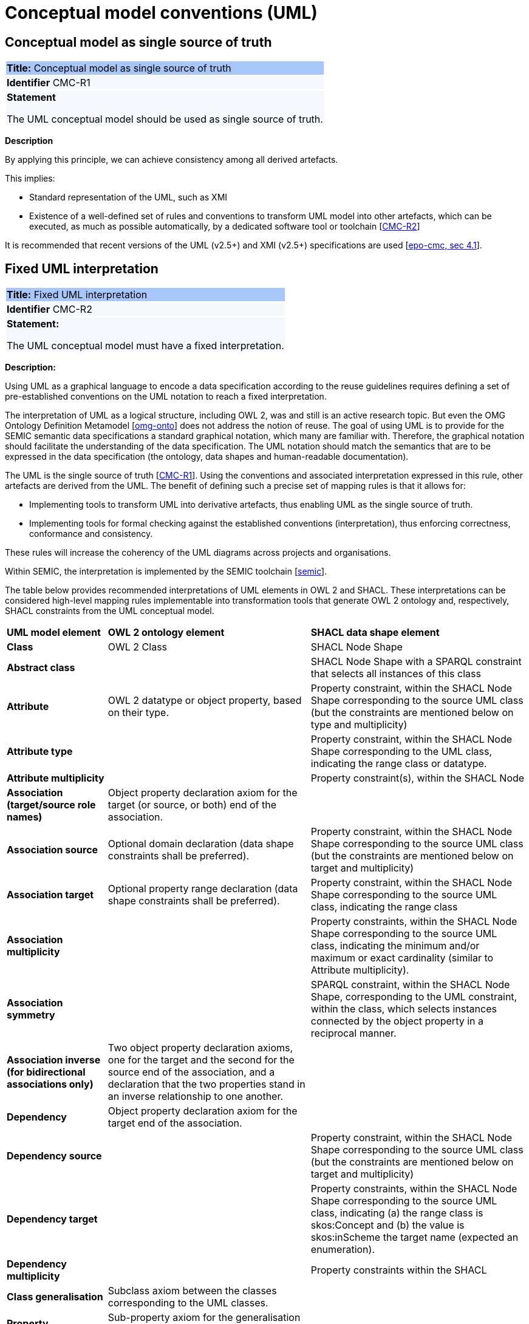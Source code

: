 = Conceptual model conventions (UML)

[[sec:cmc-r1]]
== Conceptual model as single source of truth

|===
|{set:cellbgcolor: #a8c6f7}
 *Title:* Conceptual model as single source of truth

|{set:cellbgcolor: #f5f8fc}
*Identifier* CMC-R1

|*Statement*

The UML conceptual model should be used as single source of truth.
|===

*Description*

By applying this principle, we can achieve consistency among all derived artefacts.

This implies:

* Standard representation of the UML, such as XMI
* Existence of a well-defined set of rules and conventions to transform UML model into other artefacts, which can be executed,
as much as possible automatically, by a dedicated software tool or toolchain [xref:gc-conceptual-model-conventions.adoc#sec:cmc-r2[CMC-R2]]

It is recommended that recent versions of the UML (v2.5+) and XMI (v2.5+) specifications are used [xref:references.adoc#ref:epo-cmc[epo-cmc, sec 4.1]].


[[sec:cmc-r2]]
== Fixed UML interpretation

|===
|{set:cellbgcolor: #a8c6f7}
 *Title:* Fixed UML interpretation

|{set:cellbgcolor: #f5f8fc}
*Identifier* CMC-R2

|*Statement:*

The UML conceptual model must have a fixed interpretation.

|===

*Description:*

Using UML as a graphical language to encode a data specification according to the reuse guidelines requires defining a set of pre-established conventions on the UML notation to reach a fixed interpretation.

The interpretation of UML as a logical structure, including OWL 2, was and still is an active research topic. But even the OMG Ontology Definition Metamodel [xref:references.adoc#ref:omg-onto[omg-onto]] does not address the notion of reuse. The goal of using UML is to provide for the SEMIC semantic data specifications a standard graphical notation, which many are familiar with. Therefore, the graphical notation should facilitate the understanding of the data specification. The UML notation should match the semantics that are to be expressed in the data specification (the ontology, data shapes and human-readable documentation).

The UML is the single source of truth [xref:gc-conceptual-model-conventions.adoc#sec:cmc-r1[CMC-R1]]. Using the conventions and associated interpretation expressed in this rule, other artefacts are derived from the UML. The benefit of defining such a precise set of mapping rules is that it allows for:

* Implementing tools to transform UML into derivative artefacts, thus enabling UML as the single source of truth.
* Implementing tools for formal checking against the established conventions (interpretation), thus enforcing correctness, conformance and consistency.

These rules will increase the coherency of the UML diagrams across projects and organisations.

Within SEMIC, the interpretation is implemented by the SEMIC toolchain [xref:references.adoc#ref:semic[semic]].

The table below provides recommended interpretations of UML elements in OWL 2 and SHACL.
These interpretations can be considered high-level mapping rules implementable into transformation tools that generate
OWL 2 ontology and, respectively, SHACL constraints from the UML conceptual model.

[%autowidth]
|===
|{set:cellbgcolor: none} *UML model element*|*OWL 2 ontology element*|*SHACL data shape element*
|*Class*|OWL 2 Class|SHACL Node Shape
|*Abstract class*||SHACL Node Shape with a SPARQL constraint that selects all instances of this class
|*Attribute*|OWL 2 datatype or object property, based on their type.|Property constraint, within the SHACL Node Shape corresponding
to the source UML class (but the constraints are mentioned below on type and multiplicity)
|*Attribute type*||Property constraint, within the SHACL Node Shape corresponding to the UML class, indicating the range
class or datatype.
|*Attribute multiplicity*||Property constraint(s), within the SHACL Node
|*Association (target/source role names)*|Object property declaration axiom for the target (or source, or both) end of
the association.|
|*Association source*|Optional domain declaration (data shape constraints shall be preferred).|Property constraint, within
the SHACL Node Shape corresponding to the source UML class (but the constraints are mentioned below on target and multiplicity)
|*Association target*|Optional property range declaration (data shape constraints shall be preferred).|Property constraint,
within the SHACL Node Shape corresponding to the source UML class, indicating the range class
|*Association multiplicity*||Property constraints, within the SHACL Node Shape corresponding to the source UML class, indicating
the minimum and/or maximum or exact cardinality (similar to Attribute multiplicity).
|*Association symmetry*||SPARQL constraint, within the SHACL Node Shape, corresponding to the UML constraint, within the class,
which selects instances connected by the object property in a reciprocal manner.
|*Association inverse (for bidirectional associations only)*|Two object property declaration axioms, one for the target and
the second for the source end of the association, and a declaration that the two properties stand in an inverse relationship
to one another.|
|*Dependency*|Object property declaration axiom for the target end of the association.|
|*Dependency source*||Property constraint, within the SHACL Node Shape corresponding to the source UML class (but the constraints
are mentioned below on target and multiplicity)
|*Dependency target*||Property constraints, within the SHACL Node Shape corresponding to the source UML class, indicating
(a) the range class is skos:Concept and (b) the value is skos:inScheme the target name (expected an enumeration).
|*Dependency multiplicity*||Property constraints within the SHACL
|*Class generalisation*|Subclass axiom between the classes corresponding to the UML classes. |
|*Property generalisation*|Sub-property axiom for the generalisation between UML associations and dependencies.|
|===

****
Examples:

The UML interpretation applied by the SEMIC toolchain is described in [xref:references.adoc#ref:semic-toolchain[semic-toolchain]]. To assist the editor
while data modelling to choose the best representation, a test suite is available covering all modelling patterns.

The SEMIC toolchain shares the same interpretation as the OSLO toolchain [xref:references.adoc#ref:oslo-toolchain[oslo-toolchain]].

In the context of eProcurement ontology, a toolchain has been developed to transform and validate UML models. Such tools
are based on two documents: UML convention specifications [xref:references.adoc#ref:epo-cmc[epo-cmc]] and UML transformation specifications
[xref:references.adoc#ref:epo-cm2owl[epo-cm2owl]].
****

[[sec:cmc-r3]]
== Element names and URIs

|===
|{set:cellbgcolor: #a8c6f7}
 *Title:* Element names and URIs

|{set:cellbgcolor: #f5f8fc}
*Identifier* CMC-R3

|*Statement:*

All UML Element names should be fit for URI generation with clear namespace organisation.
|===

*Description:*

This convention aims at ensuring that URIs can be generated from UML Element names and shall be treated as an extension to
the terminology style conventions [xref:gc-general-conventions.adoc#sec:gc-r4[GC-R4]].

The Element names are intended as human-readable denominations (called labels) and as machine-readable denominations (called identifiers).

This means that the Element names

* serve as the primary source for generating URIs [xref:references.adoc#ref:puri-bp[puri-bp]] to ensure unambiguous machine-readable
reference to a formal construct.
* serve as the primary source for generating labels to ensure human readers' comprehension
* follow an organisation of namespaces

Thus, in the UML model, the Element names must conform to RDF [xref:references.adoc#ref:rdf[rdf]] and XML [xref:references.adoc#ref:xml[xml]]
format specifications. Both languages effectively require that terms begin with an upper or lower case letter from the ASCII
character set or an underscore (_). This tight restriction means that, for example, terms may not begin with a number, hyphen
or accented character [xref:references.adoc#ref:cv-meth[cv-meth]]. Although underscores are permitted, they are discouraged as they may be,
in some cases, misread as spaces. A formal definition of these restrictions is given in the XML specification document
[xref:references.adoc#ref:xml[xml]].

Note that, when the UML Element name cannot be used to effectively denominate and identify the concept then, UML Element Tags
may be used to express explicitly URIs, labels, notes and other types of annotations
[xref:gc-conceptual-model-conventions.adoc#sec:cmc-r6[CMC-R6]].

Internationalisation, if required, should be provided through the use of the UML Element Tags to specify labels that will be used for generation of specification documents in languages other than English.
Country specific data specifications, which are meant to be used primarily at a national level, might decide to relax on this convention and permit the use of Unicode characters in the Element names, which will result in the generations of IRIs, instead of URIs [xref:references.adoc#ref:iri[iri]]. However, this is unnecessary, and strongly discouraged, in the SEMIC context.

Following this convention is also important in the context of generation of persistent URIs
[xref:gc-publication-conventions.adoc#sec:pc-r2[PC-R2]] according to the principles laid out in [xref:references.adoc#ref:10rules-puri[10rules-puri]].

****
*Examples:*

The class Address in Core Location has several properties. All the properties have a displayed name (e.g. "addressArea") with the UML class diagram and associated UML Tags, such as a label for the HTML specification ("address area"), definition, usage note and the related URI.

image::cmc-r3.png[]
****


[[sec:cmc-r4]]
== Case sensitivity and charset

|===
|{set:cellbgcolor: #a8c6f7}
 *Title:* Case sensitivity and charset

|{set:cellbgcolor: #f5f8fc}
*Identifier* CMC-R4

|*Statement:*

All UML Element names are case-sensitive and shall follow the CamelCase convention.
|===

*Description:*

The names begin with an upper or lower case letter (A–Z, a–z) for all terms in the model. Digits (0–9) are allowed in the
subsequent character positions. [xref:references.adoc#ref:epo-cmc[epo-cmc, sec 4.2]]

Moreover, we can significantly improve the readability of an ontology if we use consistent capitalisation for concept names; therefore, UML Element names shall be CamelCased [xref:references.adoc#ref:epo-cmc[epo-cmc, sec 3.2]], [xref:references.adoc#ref:oslo-rules[oslo-rules, sec 3.2.20]].

The names of

* UML Classes and Datatypes shall start with an upper-case letter,
* UML Enumerations and Packages shall start with a lower-case letter,
* UML Attributes shall start with a lower-case letter,
* UML Connectors (including Target Roles and Source Roles) shall start with a lower-case letter


****
*Examples:*

In the image below, there are two classes from Core Location with the related properties and a relation between them.
The name of the classes are in UpperCamelCase, the name of the properties are in lowerCamelCase and the relation (adminUnit)
is in lowerCamelCase.

image::cmc-r4.png[]
****


[[sec:cmc-r5]]
== Namespaces and prefixes in element names

|===
|{set:cellbgcolor: #a8c6f7}
 *Title:* Namespaces and prefixes in element names

|{set:cellbgcolor: #f5f8fc}
*Identifier* CMC-R5

|*Statement:*

Element names shall be organised by namespaces. Namespaces may be indicated through prefixes delimited by colon (:) character, forming qualified names.
|===

*Description:*

To enable the reuse of names defined in other models and the reuse of unique references for names that support easy identification,
namespace management must be considered. We adopt the XML and RDF approach to defining and managing namespaces
[xref:references.adoc#ref:xml-ns[xml-ns]].

A namespace is a set of symbols that are used to organise objects of various kinds so that these objects may be referred
to by name and uniquely identifiable [xref:references.adoc#ref:urn[urn]].

A qualified name denotes the URI, which is composed of concatenating the expanded prefix with the local segment
[xref:references.adoc#ref:turtle[turtle]]. A qualified name is a name subject to namespace interpretation [xref:references.adoc#ref:xml-ns[xml-ns]]. Syntactically,
they are either prefixed names or unprefixed names. A binding declaration shall be maintained, which binds prefixes to
namespace URIs and a default namespace applicable to unprefixed Element names.

As the Element name is the primary source for deriving URIs, a base URI and a local segment are necessary. The Element
name prefix, before the colon, plays the role of namespace name indicating which base URI shall be used, while the Element
name, after the colon, is the local segment. See [xref:references.adoc#ref:xml-ns[xml-ns]] for more info.

In case the editor decides to omit to specify a prefix in the Element name when a URI generation logic is devised, an implicit
prefix can be assumed by default. The qualified names may be structured as follows:

* prefix:localSegment
* :localSegment
* localSegment

****
*Examples:*

When `dcat` a namespace name is declared as bound to base URI `http://www.w3.org/ns/dcat#`, then `dcat:Catalog` is the
qualified name  from which the `http://www.w3.org/ns/dcat#Catalog` URI is interpreted.

When `cv` (short for Core Vocabularies) namespace name is declared bound to base URI `http://data.europa.eu/m8g/`, then
`cv:adminUnit` is the qualified name from which the `http://data.europa.eu/m8g/adminUnit` URI is generated.
****

// See more [
// xref:references.adoc#ref:ld-bp[ld-bp],
// xref:references.adoc#ref:ld-bp[ldp-bp],
// xref:references.adoc#ref:dwbp[dwbp],
// ]


[[sec:cmc-r6]]
== Rich annotations through tags

|===
|{set:cellbgcolor: #a8c6f7}
 *Title:* Rich annotations through tags

|{set:cellbgcolor: #f5f8fc}
*Identifier* CMC-R6

|*Statement:*

UML Tags can be conveniently used for annotating the Elements.
|===

*Description:*

UML Element tags are key-value pairs that are associated with a UML Element (class, attribute, connector, etc.). The tags
can be used as an extension mechanism to the UML language. They can be used to provide information that is not expressible
anywhere else on a UML Element.

For example, in this style guide, we recommend that the UML Element name shall be used to derive both the concept URI and the concept preferred label. However, if the model editor chooses to use the UML Element name for deriving the concept label alone, then the URI needs to be specified elsewhere. This is one example of how the UML tags can be used: simply specify a new tag, "uri", and provide the concept URI as a value (see figure below).

Another example where tags came in handy is the provisioning of notes of various types. According to the UML standard, UML Elements have only one general description. We recommend using this description solely for definitions. Yet the scope notes, examples, alternative labels, and any other annotations can be provisioned through the UML tagging mechanism (see figure below).

****
*Examples:*

image::cmc-r6.png[]
****


[[sec:cmc-r7]]
== Explicit depiction of external dependencies

|===
|{set:cellbgcolor: #a8c6f7}
 *Title:* Explicit depiction of external dependencies

|{set:cellbgcolor: #f5f8fc}
*Identifier* CMC-R7

|*Statement:*
The UML diagrams should depict how the developed model relates to external (reused) models.
|===

*Description:*

UML does not support an import mechanism comparable to the one specified in OWL 2. Yet, the reuse of models is a highly encouraged
practice. To accommodate such practice, the reused Elements shall be created as in the original model and depicted in diagrams.

The external Elements shall be clearly marked. The easiest way to do so is by providing  a namespace prefix. The original
meaning shall be preserved without changes to the labels, concept definitions or URIs.

Reused classes shall be depicted in the UML diagrams. Reused properties shall be depicted in diagrams as connectors and
attributes. It is not necessary to depict unused classes or properties [xref:references.adoc#ref:oslo-rules[oslo-rules, sec 3.1.7]].

****
*Examples:*

In the example below, a Core Vocabulary Person includes concepts from another vocabulary (FOAF); thus the two classes Person and
Agent have the "foaf" namespace prefix specified in front.

image::cmc-r7.png[]
****


[[sec:cmc-r8]]
== Class inheritance

|===
|{set:cellbgcolor: #a8c6f7}
 *Title:* Class inheritance

|{set:cellbgcolor: #f5f8fc}
*Identifier* CMC-R8

|*Statement:*

Ensure that the attributes and associations of a superclass apply to all its subclasses.
|===

*Description:*

This is a general modelling principle that should be respected, yet when it comes to reusing, such a requirement is often
overlooked. This means that the model editor shall carefully analyse the reused model as a whole and how it is integrated
with their own model.

****
*Examples:*

In Core Public Organization, the class Public Organisation is a subclass of org:Organization from the Organization Ontology,
and different properties/relations have been inherited such as hasSubOrganization, hasMember, hasUnit.

image::cmc-r8.png[]
****

See more [xref:references.adoc#ref:oslo-rules[oslo-rules sec 3.2.3]]


[[sec:cmc-r9]]
== Abstract classes

|===
|{set:cellbgcolor: #a8c6f7}
 *Title:* Abstract classes

|{set:cellbgcolor: #f5f8fc}
*Identifier* CMC-R9

|*Statement:*

Classes that are not intended for instantiation can be marked as abstract.
|===

*Description:*

When a (super-)class is created for capturing a level of abstraction in the domain knowledge, it may not always be suitable
for instantiation. Editors may choose to mark such classes as abstract and to indicate that their subclasses shall be used in
practice. In UML, this can be done via << abstract >> stereotype [see xref:gc-conceptual-model-conventions.adoc#sec:cmc-r17[CMC-R17: Using stereotypes]].

Doing so has no impact on the OWL 2 [xref:references.adoc#ref:owl2[owl2]] representation of the model (as this cannot be expressed in OWL). However, depending on the toolchain implementation, SHACL data shapes [xref:references.adoc#ref:shacl[shacl]] can be generated to express that no instances of this class shall not occur in the data.

See [xref:references.adoc#ref:oslo-rules[oslo-rules sec 3.2.6],
xref:references.adoc#ref:epo-cmc[epo-cmc, sec 4.4]]

****
*Examples:*

Both OSLO [xref:references.adoc#ref:oslo-toolchain[oslo-toolchain]] and ePO [xref:references.adoc#ref:epo[epo]] toolchains support such stereotypes.
****


[[sec:cmc-r10]]
== Attribute definition and usage

|===
|{set:cellbgcolor: #a8c6f7}
 *Title:* Attribute definition and usage

|{set:cellbgcolor: #f5f8fc}
*Identifier* CMC-R10

|*Statement:*

UML Attributes shall be used to define properties taking simple datatype values. An attribute declaration should specify
its datatype and multiplicity whenever possible [xref:gc-conceptual-model-conventions.adoc#sec:cmc-r11[CMC-R11]].

|===

*Description:*

We recommend atomic types are used as attribute types and avoid using another class as the attribute type. Instead,
those should be expressed as relationships (represented by Association connectors) between the two classes
[xref:gc-conceptual-model-conventions.adoc#sec:cmc-r12[CMC-R12]].

In case of primitive datatypes, high preference shall be given to using OWL 2 compliant
XSD [xref:references.adoc#ref:xsd[xsd]] and RDF [xref:references.adoc#ref:rdf[rdf]] standard datatypes.
For more detailed recommendations on the use of primitive datatypes see convention [xref:gc-conceptual-model-conventions.adoc#sec:cmc-r18[CMC-R18]].

Properties whose values come from a controlled vocabulary or authority table constitute a special case, because two
modelling practices are recognised here: (a) as attributes with type “Code”, and (b) as dependency relations pointing to a UML Enumeration
named after the controlled list.

In the first case, the attribute type "Code" shall be mapped to the skos:Concept class. The advantage of this approach is the compactness of the diagrams, as fewer boxes appear in them.  The disadvantage is the omission to specify precisely, which list the property values are restricted to. Arguably, the controlled list can be provided via the additional UML Tags
[xref:gc-conceptual-model-conventions.adoc#sec:cmc-r6[CMC-R6]], but that value will not be visible in the diagrams.

In the second case, the property is modelled not as an attribute but by using a UML Dependency connector between the UML Class, and the UML Enumeration representing the controlled list, oriented from the Class towards the Enumeration. It denotes that the OWL 2 class has an owl:ObjectProperty whose range is of type skos:Concept and is limited to values of the specified controlled vocabulary. The connector must have a "Source->Target" direction. No other directions are acceptable, and a valid target role name and multiplicity shall be provided [xref:gc-conceptual-model-conventions.adoc#sec:cmc-r14[CMC-R14]].

Finally, we emphasise that UML Connectors are reserved for the object properties only. Hence, none shall be established
between a UML Class element and a UML Datatype element.
[xref:references.adoc#ref:oslo-rules[oslo-rules, sec 3.2.12]], [xref:references.adoc#ref:epo-cmc[epo-cmc, sec 4.5]], [xref:references.adoc#ref:epo-cmc[epo-cmc, sec 4.7]], [xref:references.adoc#ref:oslo-rules[oslo-rules, sec 3.2.2]]

****
*Examples:*

We exemplify the two approaches to specifying attribute datatypes described above. In CCCEV specification, the “Requirement”
class attributes use loose UML and other datatypes: String, Literal, and Code. No precise definition of what they mean is
provided. The attributes of the Requirement class are left underspecified and with generic datatypes: the “description”
attribute is a generic String, while the “type” attribute is of Code (without explicitly indicating what this datatype means).
It is also not clear what would be the difference between Literal and String, eventually one may gain intuition from the
attribute name.

image::cmc-r10-1.png[]

The same class is reused in ePO ontology. The `cccev:Requirement` attributes use explicitly standard datatypes and cardinalities.
And the “type” attribute, indicated in the original specification, was converted to a dependency connector because it is using
a non-atomic datatype, but a controlled list of `skos:Concept`(s).


image::cmc-r10-2.png[]
****


[[sec:cmc-r11]]
== Multiplicity of attributes and connectors

|===
|{set:cellbgcolor: #a8c6f7}
 *Title:* Multiplicity of attributes and connectors

|{set:cellbgcolor: #f5f8fc}
*Identifier* CMC-R11

|*Statement:*

The multiplicity of connectors and class attributes should be specified, indicating the minimum and maximum cardinality. The cardinality shall be as permissive as possible in Core Vocabularies and as restrictive as necessary in Application Profiles.
|===

*Description:*

If the UML model is developed to represent a Core Vocabulary, then the property cardinality (both UML Attributes and UML
Association) shall be as permissive as possible, for example, `[0..*]`, meaning any occurrence is allowed.

If a structural feature (attribute or association) is irrelevant for the domain or the applications, instead of setting a lower limit of multiplicity to 0, simply remove it from the model [xref:references.adoc#ref:oslo-rules[oslo-rules, sec 3.2.15]].

However, in the UML models representing Application Profiles, special attention shall be given to the multiplicity, reducing
variation in the instance data to a minimum. And if a property (attribute or connector) is mandatory in the data, then its
minimum cardinality shall be set to 1, for example `[1..*]` [xref:references.adoc#ref:epo-cmc[epo-cmc, sec 4.5]].

A good practice is to always indicate cardinality. It may be left unspecified, but this is not recommended. When in doubt,
it is recommended to fall back on the implicit assumption of `[0..*]`. Not to be confused with the default cardinality assumed
in tools. For example, Enterprise Architect by default assumes `[1..1]` cardinality for attributes and omits to display it; and a
similar default assumption exists in XML/XSD.

Notation for multiple cardinality can be either with `*` or `n`. In principle using either notation is fine, however, it is
recommended to use only one of those notations within a given data specification consistently, if possible, to enhance readability.
It is worth highlighting this, as some UML tools, by default, might use a different notation for multiple cardinality depending
on whether it is specifying the cardinality of attributes vs. that of connectors. The UML processing tools should be implemented so as to handle either of those notations, as their meaning is identical.

Unless, well explained, no rigid constraints shall be imposed on attributes and associations. In other words, if specified,
the cardinality shall be the most permissive, where possible [xref:references.adoc#ref:oslo-rules[oslo-rules, sec 3.2.15]].

Limit the constraints to business rules, do not add technical constraints to the model [xref:references.adoc#ref:oslo-rules[oslo-rules, sec 3.2.16]].

If an attribute or an association from a reused vocabulary is irrelevant, do not set the lower limit of multiplicity to 0, but simply omit it in the model [xref:references.adoc#ref:oslo-rules[oslo-rules, sec 3.2.15]].

****
*Examples:*

All Core Vocabularies have set a permissive cardinality `[0..\*]`, for example, all the properties of Public Organisation, shown with ligh orange background, have multiplicity `[0..*]`, while the same Public Organisation reused in CPSV-AP, shown in blue, has mandatory properties:

image::cmc-r11-1.png[]
image::cmc-r11-2.png[]
****


[[sec:cmc-r12]]
== Connector definition and usage

|===
|{set:cellbgcolor: #a8c6f7}
 *Title:* Connector definition and usage

|{set:cellbgcolor: #f5f8fc}
*Identifier* CMC-R12

|*Statement:*

UML Connectors shall be used to define relations and properties taking non-atomic type values. A connector declaration should specify multiplicity whenever possible [xref:gc-conceptual-model-conventions.adoc#sec:cmc-r11[CMC-R11]].
|===

*Description:*

UML Connectors shall be used to denote object properties (see OWL 2 semantics, [xref:references.adoc#ref:owl2[owl2]]).

First, we explain how the connectors ought to be used, i.e., where to specify the relationship names and multiplicity. Then we
explain the optional usage of the dependency connector type.

On connector names, a generic UML connector may have a name applied to it, and it may have source/target roles specified in addition. This provides
flexibility to how the domain knowledge may be expressed in UML; however, this freedom increases the level of ambiguity as well.
Therefore, we foresee two distinct ways to express properties: using the connector (generic) name or using the connector
source/target ends.

We strongly recommend using the source/target role name to indicate the relation name and leave empty the (generic) element name. So, if a target role is specified, then no connector name can be specified. Optionally a source role may be provided to indicate the inverse relation.  In this case, the relation direction must be changed from "Source -> Target" to "Bidirectional".

Or conversely, if the connector direction is "Bidirectional", then source and target roles must be provided. No other directions are permitted.

It is recommended that each association has a definition. The definition is then used for each role as they represent the same meaning manifested in the inverse direction. Alternatively, definitions can be specified along the target and source roles.

UML defines multiple types of connectors. We recommend relying mainly on the UML Association connector type. Optionally a UML Dependency Connector type may be used if the meaning and usage conditions are well-defined.

The UML Association connectors represent relations between a source and a target classes. The association connector cannot be used between other kinds of UML Elements.

The UML Dependency connector may be used between a UML Class and UML Enumeration boxes, oriented from the Class towards the Enumeration. It indicates the class has an `owl:ObjectProperty`, whose range is a controlled vocabulary
[xref:gc-conceptual-model-conventions.adoc#sec:cmc-r14[CMC-R14]]. The connector must have the direction "Source -> Target".
No other directions are acceptable.

The UML Generalization connector signifies a class-subClass relation and is transformed into `rdfs:subClassOf` relation standing between a source and target classes. The connector must have no name or source/target roles specified in the UML model. If a model class should inherit a class from an external model, then proxies must be created for those classes
[xref:gc-general-conventions.adoc#sec:gc-r1[GC-R1],
xref:clarification-on-reuse.adoc#sec:reuse-of-a-class-with-semantic-adaptations[Reuse of a class with semantic adaptation]].
For example, if `Person` specialises a `foaf:Agent`.


[[sec:cmc-r13]]
== All elements are "public"

|===
|{set:cellbgcolor: #a8c6f7}
 *Title:* All elements are "public"

|{set:cellbgcolor: #f5f8fc}
*Identifier* CMC-R13

|*Statement:*

The visibility of all UML Elements should be "public".
|===

*Description:*

For semantic data specifications, accessibility to the information is not a concern. The sole concern is to specify the
semantics of the information as precisely as possible. Therefore, the UML access or privacy annotations shall not be interpreted,
and the "+" symbol shall always be used next to each property. This symbol means "public" [xref:references.adoc#ref:oslo-rules[oslo-rules, sec 3.2.22]].

****
*Examples:*

The Person class in Core Vocabulary Person only has public properties indicated with a "+" symbol next to each property.

image::cmc-r13.png[]
****


[[sec:cmc-r14]]
== Controlled lists as Enumerations

|===
|{set:cellbgcolor: #a8c6f7}
 *Title:* Controlled lists as Enumerations

|{set:cellbgcolor: #f5f8fc}
*Identifier* CMC-R14

|*Statement:*

The controlled lists of values shall be referred to as UML Enumerations and specified whenever possible.
|===

*Description:*

References to controlled lists shall be done via UML Enumeration elements. Content and lifecycle management of controlled lists shall be separated from the management of the semantic data specification.

Controlled lists play an essential role in establishing interoperability standards. Management and publication of controlled lists are not part of this style guide.
The expectation is that the controlled lists are published in accordance with best practices and represented with the SKOS model using persistent identifiers. In such an approach, the controlled list is expressed as a `skos:ConceptScheme` and the specific values as `skos:Concept`(s). Also, such controlled lists are often developed,
published and maintained independently following their own lifecycle, so that they can be reused in other models.

Two use-cases can be identified in practice: (a) when the code list is known and is explicitly referred to as the range of a property, and (b) when a property is modelled but no code list reference is provided as its range.

When the authors of a conceptual model intend to omit which controlled list shall be used, then a class attribute with the range `skos:Concept` (in some cases `Code` is preferred) can be created to indicate that. This approach can be useful in situations when multiple (external) controlled lists can be used interchangeably. For example, the `adms:status` property of a `dcat:CatalogueRecord` shall be a `skos:Concept`, without specifying the controlled list.

image::dcatcatalogue.png[]

It is advisable, however, to be specific concerning which controlled list shall be used. In such cases, an Enumeration shall be created representing the controlled list. The Enumeration shall be empty, i.e., not specifying any value, because the values are assumed to be maintained externally and only the reference is necessary.

The properties having this controlled list as range shall be depicted as UML connectors (dependencies or associations) between a Class and an Enumeration [xref:gc-conceptual-model-conventions.adoc#sec:cmc-r12[CMC-R2]]. For example, in ePO, `dct:Location` can have a country code represented as a dependency relation to `at-voc:country` (the country authority table published on the EU Vocabularies website).

image::cmc-r14-1.png[]

The name of the Enumeration shall be resolved to a URI identical to that of the `skos:ConceptScheme`. As for the connector type we recommend using a dependency connector (depicted with a dashed line) because the semantic interpretation differs slightly from the association connector (depicted with a continuous line). Namely, the range of the property has to fulfil two constraints: (a) instantiating the skos:Concept class and (b) being `skos:inScheme` the intended controlled list [xref:references.adoc#ref:epo-arch[epo-arch]].

If the controlled list is specific to the model then the author shall define the values of the UML Enumeration inside of it, which are interpreted as concepts belonging to the containing concept scheme [xref:references.adoc#ref:oslo-rules[oslo-rules, sec 3.2.17]].

****
*Examples:*

The COFOG controlled list is suggested in Core Public Organisation to describe the purpose of an Organisation (as depicted in the image on top) while in CPSV-AP, the same COFOG list is used to indicate the functions of government which a public service is intended for (as depicted in the image below).

While the COFOG controlled list is owned by the UN and maintained by the Publications Office in the form of SKOS concept schemes, it can be reused by the Core Public Organisation and CPSV-AP independently.

image::cmc-r14-2.png[]
image::cmc-r14-3.png[]
****


[[sec:cmc-r15]]
== Partition the model into packages

|===
|{set:cellbgcolor: #a8c6f7}
 *Title:* Partition the model into packages

|{set:cellbgcolor: #f5f8fc}
*Identifier* CMC-R15

|*Statement:*

Packages have no semantic value, but shall be used whenever possible to logically organise the model.

|===

*Description:*

It is highly recommended to avoid defining any semantic interpretation into UML Packages, as they are best used for organisational purposes,
defining logical partitions in the model. Therefore, packages can serve as a method of slicing the conceptual model into
subdomains.

It is also possible to use packages as namespace indicators. Although it works well for classes, it fails to cover the needs for managing
namespaces of connectors and attributes. Moreover, it does not work in cases when an attribute, or a connector is used multiple times in several packages. Hence, namespace management is easier attained by using other methods such as using prefixes in Element
names or using Element tags [xref:references.adoc#ref:epo-cmc[epo-cmc, sec 4.3]].
****
*Examples:*

In the image below, each class is organised in a package mapped to a namespace. However, for convenience, Core Vocabularies are in multiple packages but mapped to the same namespace.

image::cmc-r15-example1.png[]
****


[[sec:cmc-r16]]
== Diagram readability

|===
|{set:cellbgcolor: #a8c6f7}
 *Title:* Diagram readability

|{set:cellbgcolor: #f5f8fc}
*Identifier* CMC-R16

|*Statement:*

UML class diagrams shall be organised for readability.
|===

*Description:*

UML class diagrams are used for depicting the conceptual model. Their primary purpose is to construe the meaning of concepts,
relations and their organisation to the human reader. Therefore, the diagrams shall be optimised for readability.

We recommend that the diagrams:

* are well spaced (proper space between lines, boxes and labels)
* minimise the number of crossing connectors
* prefer orthogonal to straight connectors
* align elements horizontally & vertically
* space elements evenly
* avoid overlapping labels and depict all labels
* align labels horizontally and avoid vertical or oblique alignment
* place subclasses under or to the right of their parent
* place the part under or to the right of the whole at aggregates or composites .
* minimise the number of details
* are short and concise (multiple small(-er) diagrams are preferred to one large diagram)
* diagram size:
** prefer multiple themed small(er) diagrams to large and crowded ones
** diagrams shall not be bigger than one A4 page
** simplify complex diagrams:
*** by breaking it down into several smaller diagrams
*** by highlighting certain parts of the diagram
*** by hiding attributes, role names, etc. that are not relevant

* symbol size:
** symbols should be equal
** nothing shall draw more attention unless intended
** elements of equal importance  should be equally large
* inherited attributes of a superclass shall be visible if the superclass is not in the diagram

See also [
xref:references.adoc#ref:oslo-rules[oslo-rules],
xref:references.adoc#ref:semic-sgdraft[semic-sgdraft]
]

****
*Examples:*

In the example below, taken from Core Person, the classes are aligned vertically and horizontally, subclasses are placed just below the related parent class, the relations are horizontal, vertical, or orthogonal.

image::core-person.png[]
****

[[sec:cmc-r17]]
== Element stereotypes

|===
|{set:cellbgcolor: #a8c6f7}
 *Title:* Element stereotypes

|{set:cellbgcolor: #f5f8fc}
*Identifier* CMC-R17

|*Statement:*

Stereotypes do not have semantic or normative value. They shall be avoided in the conceptual models unless a good motivation, and a strong need is provided.

|===

*Description:*

We strongly encourage semantic practitioners to avoid stereotypes of any normative or semantic value. One common usage of stereotypes is to provide deontic indicators. See [xref:gc-general-conventions.adoc#sec:gc-r7[GC-7 on Deontic modals]] where we explain why their use is discouraged and what can be done instead.

There is a practice to mark some classes as "abstract" with the intention of preventing those from being instantiated. This is also a technical level constraint and does not belong in the semantic layer.

We acknowledge that stereotypes can be useful for editorial and dissemination purposes; to indicate a classification or grouping of a specific sort. Stereotypes can be used to support concerns specific to an implementation of the transformation toolchain. See the examples below.

****
*Examples:*

Stereotypes can be used to indicate what content goes into various output file during the transformation process.

Stereotypes can be used to visually group the class attributes. When applied on the relations (UMl connectors) stereotypes have the opposite effect: that of cluttering and decrease the diagram readability.

image::cmc-r17-stereotypes.png[]
****

[[sec:cmc-r18]]
== Datatype definition and usage

|===
|{set:cellbgcolor: #a8c6f7}
 *Title:* Datatype definition and usage

|{set:cellbgcolor: #f5f8fc}
*Identifier* CMC-R18

|*Statement:*

We strongly recommend that only OWL 2 compliant datatypes are used.
The creation of custom datatypes shall be avoided.

|===

*Description:*

Similar to [xref:references.adoc#ref:epo-cmc[epo-cmc, sec 4.7]], this convention draws the distinction between primitive (or atomic) types (consisting of single literal value) and composite types (consisting of multiple attributes) (see also [xref:references.adoc#ref:cv-handbook[cv-handbook, sec 3.1]]). In fact, the composite datatypes must be defined as classes and handled as such. For example, Amount, Identifier, Quantity and Measurement are to be treated as classes, even if conceptually they could be seen as composite datatypes.

It is recommended to employ the primitive datatypes that are already defined in XSD [xref:references.adoc#ref:xsd[xsd]] and RDF [xref:references.adoc#ref:rdf[rdf]], in particular a subset of those that is OWL 2 compliant. This should cover the standard, and most common types. Thus, definitions of custom datatypes shall be avoided unless the model really needs them. Such cases are, however, rare.

The definition of datatypes in the UML model should be also avoided, even in cases where a toolchain performing the transformation of UML can automatically resolve those into their XSD equivalent using a correspondence table, such as the one presented below.

Note that from the family of string datatypes we recommend using the following ones (in this order of preference): `rdf:PlainLiteral`, `rdfs:Literal`, `xsd:string`, and `rdf:langString`. Often enabling multilingual data specification is a necessity.

|===
|*UML*|*XSD*
|Boolean|xsd:boolean
|Float|xsd:float
|Integer|xsd:integer
|Character, String|xsd:string / rdf:langString
|Short|xsd:short
|Long|xsd:long
|Decimal|xsd:decimal
|Date|xsd:date
|DateTime|xsd:dateTime
| |xsd:anyURI
|Code| _see xref:gc-conceptual-model-conventions.adoc#sec:cmc-r14[CMC-R14]_
|===

We strongly recommended the use of OWL 2 compliant XSD and RDF standard datatypes, if possible. They might be useful also for indicating a specific datatype, which is not possible with the UML ones. For example, making a distinction between a general string (`xsd:string`) and a literal with a language tag (`rdf:langString`), or XML encoded ones such as `rdf:HTML` and `rdf:XMLLiteral`.

The table above provides a simplified correspondence between UML and XSD datatypes, but for a complete list of available recommended datatypes the standard specifications shall be consulted:

* https://www.w3.org/2011/rdf-wg/wiki/XSD_Datatypes[RDF working group XSD Datatype maps]
* https://www.w3.org/TR/rdf11-concepts/#section-Datatypes[RDF 1.1 Datatypes section]
* https://www.w3.org/TR/owl2-syntax/#Datatype_Maps[OWL 2 Datatype Maps]
